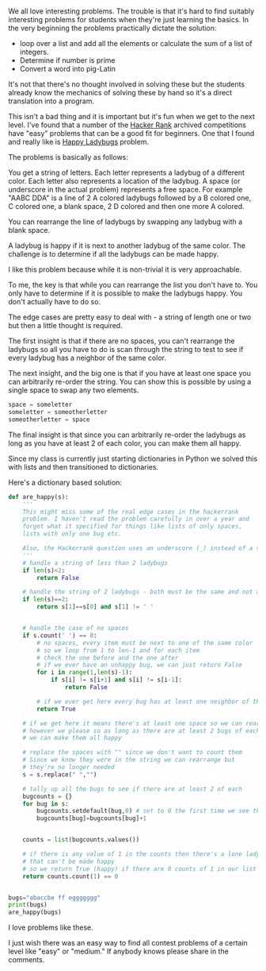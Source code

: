 #+BEGIN_COMMENT
.. title: Early Interesting Problems - Happy Ladybugs
.. slug: happy_ladybug
.. date: 2017-10-23 08:47:46 UTC-04:00
.. tags: cs, teaching, problems
.. category: 
.. link: 
.. description: 
.. type: text
#+END_COMMENT

* 
We all love interesting problems. The trouble is that it's hard to
find suitably interesting problems for students when they're just
learning the basics. In the very beginning the problems practically
dictate the solution:

- loop over a list and add all the elements or calculate the sum of a
  list of integers.
- Determine if  number is prime
- Convert a word into pig-Latin

It's not that there's no thought involved in solving these but the
students already know the mechanics of solving these by hand so it's a
direct translation into a program.

This isn't a bad thing and it is important but it's fun when we get to the next
level. I've found that a number of the [[http://hackerrank.com][Hacker Rank]] archived
competitions have "easy" problems that can be a good fit for
beginners. One that I found and really like is [[https://www.hackerrank.com/challenges/happy-ladybugs][Happy Ladybugs]] problem.

The problems is basically as follows:

You get a string of letters. Each letter represents a ladybug of a
different color. Each letter also represents a location of the
ladybug.  A space (or underscore in the actual problem) represents a
free space. For example "AABC DDA" is a line of 2 A colored ladybugs
followed by a B colored one, C colored one, a blank space, 2 D colored and then one
more A colored. 

You can rearrange the line of ladybugs by swapping any ladybug with a
blank space.

A ladybug is happy if it is next to another ladybug of the same
color. The challenge is to determine if all the ladybugs can be made
happy.

I like this problem because while it is non-trivial it is very
approachable. 

To me, the key is that while you can rearrange the list you
don't have to. You only have to determine if it is possible to make
the ladybugs happy. You don't actually have to do so.

The edge cases are pretty easy to deal with - a string of length one
or two but then a little thought is required.

The first insight is that if there are no spaces, you can't rearrange
the ladybugs so all you have to do is scan through the string to test
to see if every ladybug has a neighbor of the same color.

The next insight, and the big one is that if you have at least one
space you can arbitrarily re-order the string. You can show this is
possible  by using a single space to swap any two elements. 

#+BEGIN_SRC python
space = someletter
someletter = someotherletter
someotherletter = space
#+END_SRC

The final insight is that since you can arbitrarily re-order the
ladybugs as long as you have at least 2 of each color, you can make
them all happy.

Since my class is currently just starting dictionaries in Python we
solved this with lists and then transitioned to dictionaries.

Here's a dictionary based solution:

#+BEGIN_SRC python
def are_happy(s):
    '''
    This might miss some of the real edge cases in the hackerrank
    problem. I haven't read the problem carefully in over a year and 
    forget what it specified for things like lists of only spaces,
    lists with only one bug etc.

    Also, the Hackerrank question uses an underscore (_) instead of a space.
    '''
    # handle a string of less than 2 ladybugs
    if len(s)<2:
        return False

    # handle the string of 2 ladybugs - both must be the same and not a space
    if len(s)==2:
        return s[1]==s[0] and s[1] != ' '

    
    # handle the case of no spaces 
    if s.count(' ') == 0:
        # no spaces, every item must be next to one of the same color
        # so we loop from 1 to len-1 and for each item
        # check the one before and the one after
        # if we ever have an unhappy bug, we can just return False
        for i in range(1,len(s)-1):
            if s[i] != s[i+1] and s[i] != s[i-1]:
                return False

        # if we ever get here every bug has at least one neighbor of the same color
        return True

    # if we get here it means there's at least one space so we can rearrange the bugs
    # however we please so as long as there are at least 2 bugs of each color
    # we can make them all happy

    # replace the spaces with "" since we don't want to count them
    # Since we know they were in the string we can rearrange but
    # they're no longer needed
    s = s.replace(" ","")

    # tally up all the bugs to see if there are at least 2 of each
    bugcounts = {}
    for bug in s:
        bugcounts.setdefault(bug,0) # set to 0 the first time we see this key
        bugcounts[bug]=bugcounts[bug]+1

    
    counts = list(bugcounts.values())

    # if there is any value of 1 in the counts then there's a lone ladybug
    # that can't be made happy
    # so we return True (happy) if there are 0 counts of 1 in our list 
    return counts.count(1) == 0 


bugs="abaccbe ff eggggggg"
print(bugs)
are_happy(bugs)
#+END_SRC

I love problems like these. 

I just wish there was an easy way to find all contest problems of a
certain level like "easy" or "medium." If anybody knows please share
in the comments.

